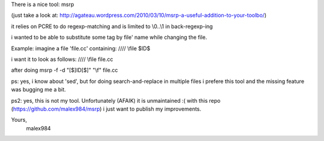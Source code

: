 There is a nice tool: msrp

(just take a look at:
http://agateau.wordpress.com/2010/03/10/msrp-a-useful-addition-to-your-toolbo/)

it relies on PCRE to do regexp-matching and is limited to \\0..\\1 in back-regexp-ing

i wanted to be able to substitute some tag by file' name while
changing the file. 

Example: imagine a file 'file.cc' containing:
//// \\file $ID$ 

i want it to look as follows:
//// \\file file.cc 

after doing msrp -f -d "[$]ID[$]" "\\f" file.cc


ps: yes, i know about 'sed', but for doing search-and-replace in multiple files i prefere this tool 
and the missing feature was bugging me a bit.

ps2: yes, this is not my tool. Unfortunately (AFAIK) it is unmaintained :(
with this repo (https://github.com/malex984/msrp) i just want to publish my improvements.

Yours, 
 malex984


